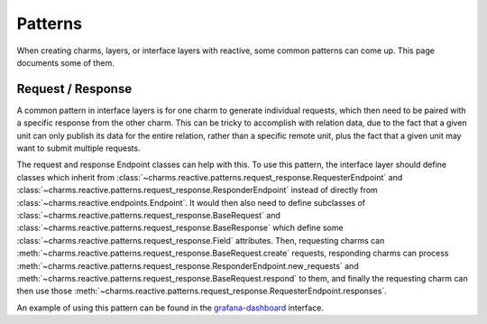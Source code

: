 Patterns
========

When creating charms, layers, or interface layers with reactive, some common
patterns can come up.  This page documents some of them.

Request / Response
------------------

A common pattern in interface layers is for one charm to generate individual
requests, which then need to be paired with a specific response from the other
charm.  This can be tricky to accomplish with relation data, due to the fact
that a given unit can only publish its data for the entire relation, rather than
a specific remote unit, plus the fact that a given unit may want to submit
multiple requests.

The request and response Endpoint classes can help with this.  To use this
pattern, the interface layer should define classes which inherit from
:class:`~charms.reactive.patterns.request_response.RequesterEndpoint`
and
:class:`~charms.reactive.patterns.request_response.ResponderEndpoint`
instead of directly from :class:`~charms.reactive.endpoints.Endpoint`.
It would then also need to define subclasses of
:class:`~charms.reactive.patterns.request_response.BaseRequest` and
:class:`~charms.reactive.patterns.request_response.BaseResponse` which
define some 
:class:`~charms.reactive.patterns.request_response.Field` attributes.
Then, requesting charms can
:meth:`~charms.reactive.patterns.request_response.BaseRequest.create`
requests, responding charms can process 
:meth:`~charms.reactive.patterns.request_response.ResponderEndpoint.new_requests`
and 
:meth:`~charms.reactive.patterns.request_response.BaseRequest.respond`
to them, and finally the requesting charm can then use those
:meth:`~charms.reactive.patterns.request_response.RequesterEndpoint.responses`.

An example of using this pattern can be found in the grafana-dashboard_ interface.

.. _grafana-dashboard: https://github.com/juju-solutions/interface-grafana-dashboard
